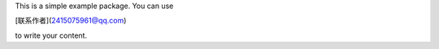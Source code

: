 This is a simple example package. You can use

[联系作者](2415075961@qq.com)

to write your content.